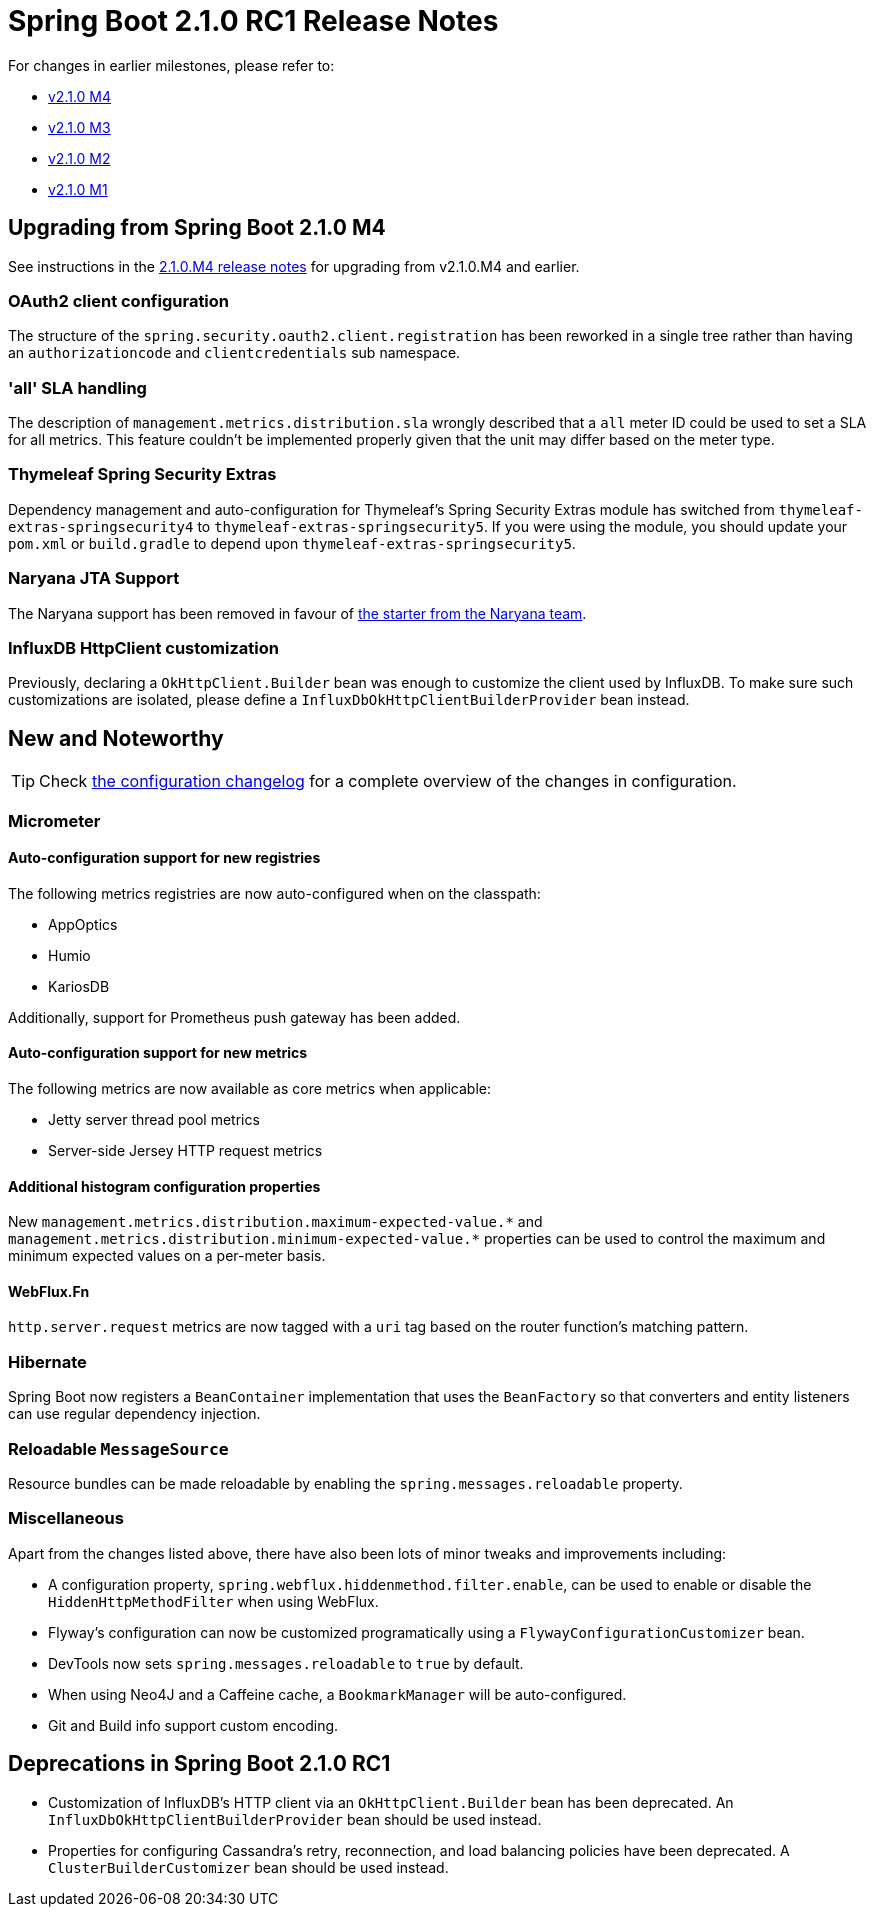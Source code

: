 :docs: https://docs.spring.io/spring-boot/docs/2.1.0.RC1/reference/htmlsingle
:framework-docs: https://docs.spring.io/spring-framework/docs/5.1.1.RELEASE/spring-framework-reference
:actuator-docs: https://docs.spring.io/spring-boot/docs/2.1.0.RC1/actuator-api/html
:maven-docs: https://docs.spring.io/spring-boot/docs/2.1.0.RC1/maven-plugin

= Spring Boot 2.1.0 RC1 Release Notes
For changes in earlier milestones, please refer to:

 - link:Spring-Boot-2.1.0-M4-Release-Notes[v2.1.0 M4]
 - link:Spring-Boot-2.1.0-M3-Release-Notes[v2.1.0 M3]
 - link:Spring-Boot-2.1.0-M2-Release-Notes[v2.1.0 M2]
 - link:Spring-Boot-2.1.0-M1-Release-Notes[v2.1.0 M1]

== Upgrading from Spring Boot 2.1.0 M4
See instructions in the link:Spring-Boot-2.1.0-M4-Release-Notes[2.1.0.M4 release notes] for upgrading from v2.1.0.M4 and earlier.

=== OAuth2 client configuration
The structure of the `spring.security.oauth2.client.registration` has been reworked in a single tree rather than having an `authorizationcode` and `clientcredentials` sub namespace.

=== 'all' SLA handling
The description of `management.metrics.distribution.sla` wrongly described that a `all` meter ID could be used to set a SLA for all metrics. This feature couldn't be implemented properly given that the unit may differ based on the meter type.

=== Thymeleaf Spring Security Extras
Dependency management and auto-configuration for Thymeleaf's Spring Security Extras module has switched from `thymeleaf-extras-springsecurity4` to `thymeleaf-extras-springsecurity5`. If you were using the module, you should update your `pom.xml` or `build.gradle` to depend upon `thymeleaf-extras-springsecurity5`.

=== Naryana JTA Support
The Naryana support has been removed in favour of https://github.com/snowdrop/narayana-spring-boot[the starter from the Naryana team].

=== InfluxDB HttpClient customization
Previously, declaring a `OkHttpClient.Builder` bean was enough to customize the client used by InfluxDB. To make sure such customizations are isolated, please define a `InfluxDbOkHttpClientBuilderProvider` bean instead.

== New and Noteworthy
TIP: Check link:Spring-Boot-2.1.0-RC1-Configuration-Changelog[the configuration changelog] for a complete overview of the changes in configuration.

=== Micrometer

==== Auto-configuration support for new registries
The following metrics registries are now auto-configured when on the classpath:

* AppOptics
* Humio
* KariosDB

Additionally, support for Prometheus push gateway has been added.

==== Auto-configuration support for new metrics
The following metrics are now available as core metrics when applicable:

* Jetty server thread pool metrics
* Server-side Jersey HTTP request metrics

==== Additional histogram configuration properties
New `+management.metrics.distribution.maximum-expected-value.*+` and `+management.metrics.distribution.minimum-expected-value.*+` properties can be used to control the maximum and minimum expected values on a per-meter basis.


==== WebFlux.Fn
`http.server.request` metrics are now tagged with a `uri` tag based on the router function's matching pattern.

=== Hibernate
Spring Boot now registers a `BeanContainer` implementation that uses the `BeanFactory` so that converters and entity listeners can use regular dependency injection.

=== Reloadable `MessageSource`
Resource bundles can be made reloadable by enabling the `spring.messages.reloadable` property. 

=== Miscellaneous
Apart from the changes listed above, there have also been lots of minor tweaks and improvements including:

- A configuration property, `spring.webflux.hiddenmethod.filter.enable`, can be used to enable or disable the `HiddenHttpMethodFilter` when using WebFlux.
- Flyway's configuration can now be customized programatically using a `FlywayConfigurationCustomizer` bean.
- DevTools now sets `spring.messages.reloadable` to `true` by default.
- When using Neo4J and a Caffeine cache, a `BookmarkManager` will be auto-configured.
- Git and Build info support custom encoding.

== Deprecations in Spring Boot 2.1.0 RC1
- Customization of InfluxDB's HTTP client via an `OkHttpClient.Builder` bean has been deprecated. An `InfluxDbOkHttpClientBuilderProvider` bean should be used instead.
- Properties for configuring Cassandra's retry, reconnection, and load balancing policies have been deprecated. A `ClusterBuilderCustomizer` bean should be used instead.